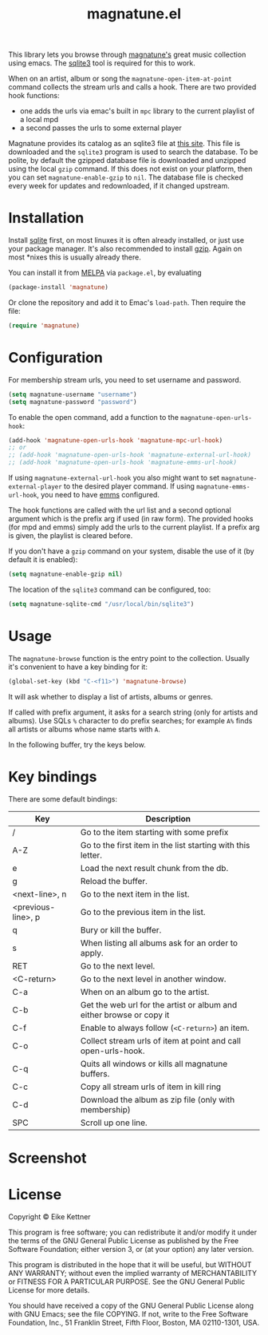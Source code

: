 #+TITLE: magnatune.el

This library lets you browse through [[http://www.magnatune.com][magnatune's]] great music
collection using emacs. The [[https://sqlite.org/][sqlite3]] tool is required for this to work.

When on an artist, album or song the ~magnatune-open-item-at-point~
command collects the stream urls and calls a hook. There are two
provided hook functions:

- one adds the urls via emac's built in ~mpc~ library to the current
  playlist of a local mpd
- a second passes the urls to some external player

Magnatune provides its catalog as an sqlite3 file at [[http://magnatune.com/info/sqlite-normalized][this site]]. This
file is downloaded and the =sqlite3= program is used to search the
database. To be polite, by default the gzipped database file is
downloaded and unzipped using the local =gzip= command. If this does
not exist on your platform, then you can set ~magnatune-enable-gzip~
to ~nil~. The database file is checked every week for updates and
redownloaded, if it changed upstream.

* Installation

Install [[http://www.sqlite.org/download.html][sqlite]] first, on most linuxes it is often already installed,
or just use your package manager. It's also recommended to install
[[http://www.gzip.org/][gzip]]. Again on most *nixes this is usually already there.

You can install it from [[http://melpa.org][MELPA]] via ~package.el~, by evaluating

#+begin_src emacs-lisp
  (package-install 'magnatune)
#+end_src

Or clone the repository and add it to Emac's ~load-path~. Then require
the file:

#+begin_src emacs-lisp :tangle
(require 'magnatune)
#+end_src

* Configuration

For membership stream urls, you need to set username and password.

#+begin_src emacs-lisp :tangle no
(setq magnatune-username "username")
(setq magnatune-password "password")
#+end_src

To enable the open command, add a function to the
~magnatune-open-urls-hook~:

#+begin_src emacs-lisp :tangle no
(add-hook 'magnatune-open-urls-hook 'magnatune-mpc-url-hook)
;; or
;; (add-hook 'magnatune-open-urls-hook 'magnatune-external-url-hook)
;; (add-hook 'magnatune-open-urls-hook 'magnatune-emms-url-hook)
#+end_src

If using ~magnatune-external-url-hook~ you also might want to set
~magnatune-external-player~ to the desired player command. If using
~magnatune-emms-url-hook~, you need to have [[http://www.gnu.org/software/emms/][emms]] configured.

The hook functions are called with the url list and a second optional
argument which is the prefix arg if used (in raw form). The provided
hooks (for mpd and emms) simply add the urls to the current
playlist. If a prefix arg is given, the playlist is cleared before.

If you don't have a ~gzip~ command on your system, disable the use of
it (by default it is enabled):
#+begin_src emacs-lisp :tangle no
(setq magnatune-enable-gzip nil)
#+end_src

The location of the ~sqlite3~ command can be configured, too:
#+begin_src emacs-lisp :tangle no
(setq magnatune-sqlite-cmd "/usr/local/bin/sqlite3")
#+end_src

* Usage

The ~magnatune-browse~ function is the entry point to the
collection. Usually it's convenient to have a key binding for it:
#+begin_src emacs-lisp :tangle no
(global-set-key (kbd "C-<f11>") 'magnatune-browse)
#+end_src

It will ask whether to display a list of artists, albums or genres.

If called with prefix argument, it asks for a search string (only for
artists and albums). Use SQLs ~%~ character to do prefix searches; for
example ~A%~ finds all artists or albums whose name starts with ~A~.

In the following buffer, try the keys below.

* Key bindings

There are some default bindings:

| Key                | Description                                                          |
|--------------------+----------------------------------------------------------------------|
| /                  | Go to the item starting with some prefix                             |
| A-Z                | Go to the first item in the list starting with this letter.          |
| e                  | Load the next result chunk from the db.                              |
| g                  | Reload the buffer.                                                   |
| <next-line>, n     | Go to the next item in the list.                                     |
| <previous-line>, p | Go to the previous item in the list.                                 |
| q                  | Bury or kill the buffer.                                             |
| s                  | When listing all albums ask for an order to apply.                   |
| RET                | Go to the next level.                                                |
| <C-return>         | Go to the next level in another window.                              |
| C-a                | When on an album go to the artist.                                   |
| C-b                | Get the web url for the artist or album and either browse or copy it |
| C-f                | Enable to always follow (~<C-return>~) an item.                      |
| C-o                | Collect stream urls of item at point and call open-urls-hook.        |
| C-q                | Quits all windows or kills all magnatune buffers.                    |
| C-c                | Copy all stream urls of item in kill ring                            |
| C-d                | Download the album as zip file (only with membership)                |
| SPC                | Scroll up one line.                                                  |
|--------------------+----------------------------------------------------------------------|

* Screenshot

[[./screenshot.jpg]]

* License

Copyright © Eike Kettner

This program is free software; you can redistribute it and/or modify
it under the terms of the GNU General Public License as published by
the Free Software Foundation; either version 3, or (at your option)
any later version.

This program is distributed in the hope that it will be useful, but
WITHOUT ANY WARRANTY; without even the implied warranty of
MERCHANTABILITY or FITNESS FOR A PARTICULAR PURPOSE. See the GNU
General Public License for more details.

You should have received a copy of the GNU General Public License
along with GNU Emacs; see the file COPYING. If not, write to the Free
Software Foundation, Inc., 51 Franklin Street, Fifth Floor, Boston, MA
02110-1301, USA.
